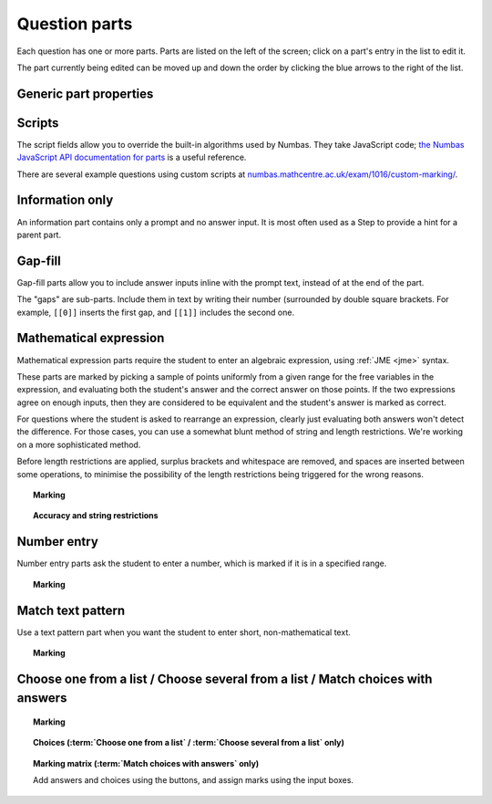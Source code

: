 .. _question-parts:

Question parts
==============

Each question has one or more parts. Parts are listed on the left of the screen; click on a part's entry in the list to edit it.

The part currently being edited can be moved up and down the order by clicking the blue arrows to the right of the list.

Generic part properties
-----------------------

.. glossary::
    Prompt
        A :ref:`content area <content-area>` used to prompt the student for an answer.

    Marks
        The number of marks to award for answering the part correctly.

    Steps
        An optional list of sub-parts which the student can reveal by clicking on a button. Marks awarded for steps don't increase the total available for the part, but are given in case the student gets a lower score for the main part.

    Penalty for revealing steps
        If the student reveals the Steps, reduce the total available marks by this amount. Credit for the part is scaled down accordingly. For example, if there are 6 marks available and the penalty for revealing steps is 2 marks, the total available after revealing steps is 4. An answer worth 3 marks without revealing steps is instead worth :math:`3 \times \frac{4}{6} = 2` marks after revealing steps.

    Show correct answer on reveal?
        When the student reveals answers to the question, or views the question in review mode, should a correct answer be shown? You might want to turn this off if you're doing custom marking and the part has no "correct" answer.

.. _part-scripts:

Scripts
-------

The script fields allow you to override the built-in algorithms used by Numbas. They take JavaScript code; `the Numbas JavaScript API documentation for parts <http://numbas.github.io/Numbas/Numbas.parts.Part.html>`_ is a useful reference.

.. glossary::

    Mark student's answer
        This function runs when the student clicks the :guilabel:`Submit part` button. It should establish what proportion of the available credit to award to the student for their answer, and give feedback messages. Use ``this.setCredit(credit,message)`` to set the credit and (optionally) give a message. Note that ``this.answered`` should be set to true if the student's answer can be marked - otherwise, the student will be shown a warning message.

    Validate student's answer
        This functions runs after the marking function, and should return ``true`` if the student's answer is in a form that can be marked, or ``false`` otherwise. If the answer can't be marked, you should use ``this.giveWarning(message)`` to tell the student what's wrong.

There are several example questions using custom scripts at `numbas.mathcentre.ac.uk/exam/1016/custom-marking/ <https://numbas.mathcentre.ac.uk/exam/1016/custom-marking/>`_.

.. _information-only:

Information only
----------------

An information part contains only a prompt and no answer input. It is most often used as a Step to provide a hint for a parent part.

.. _gap-fill:

Gap-fill
-------------

Gap-fill parts allow you to include answer inputs inline with the prompt text, instead of at the end of the part.

The "gaps" are sub-parts. Include them in text by writing their number (surrounded by double square brackets. For example, ``[[0]]`` inserts the first gap, and ``[[1]]`` includes the second one.

.. _mathematical-expression:

Mathematical expression
-----------------------

Mathematical expression parts require the student to enter an algebraic expression, using :ref:`JME <jme>` syntax.

These parts are marked by picking a sample of points uniformly from a given range for the free variables in the expression, and evaluating both the student's answer and the correct answer on those points. If the two expressions agree on enough inputs, then they are considered to be equivalent and the student's answer is marked as correct.

For questions where the student is asked to rearrange an expression, clearly just evaluating both answers won't detect the difference. For those cases, you can use a somewhat blunt method of string and length restrictions. We're working on a more sophisticated method.

Before length restrictions are applied, surplus brackets and whitespace are removed, and spaces are inserted between some operations, to minimise the possibility of the length restrictions being triggered for the wrong reasons.

.. topic:: Marking

    .. glossary::
        Correct answer
            The expected answer to the part. Question variables (or, more broadly, JME expressions which should be evaluated to a single value when the question is generated), can be included by enclosing them in curly braces.

        Show preview of student's answer?
            If ticked, a rendering of the student's answer in mathematical notation is displayed beeside the input box. You should leave this on unless you expect the answer to be veery simple and need the space - the feedback about how their answer is interpreted is very useful to students.

        Answer simplification rules
            :ref:`Simplification rules <simplification-rules>` to apply to the correct answer, if it is displayed to the student (for example, after clicking the :guilabel:`Reveal answers` button). This shouldn't affect marking.

.. _string-restrictions:

.. topic:: Accuracy and string restrictions

    .. glossary::
        Checking type
            The rule to use to compare the student's answer with the correct answer. In the lines below, :math:`x` represents the value of the student's answer at a particular point and :math:`y` represents the value of the correct answer, while :math:`\delta` is the value of the checking accuracy property.

            * Absolute difference. Fail if :math:`\left| x-y \right| > \delta`.
            * Relative difference. Fail if :math:`\left| \frac{x}{y} - 1 \right| > \delta`.
            * Decimal points. :math:`x` and :math:`y` are rounded to :math:`\delta` decimal places, and the test fails if the rounded values are unequal.
            * Significant figures. :math:`x` and :math:`y` are rounded to :math:`\delta` significant figures, and the test fails if the rounded values are unequal.

        Checking accuracy
            The parameter for the checking type.

        Points to check
            The number of comparisons to make between the student's answer and the correct answer.

        Maximum no. of failures
            If the comparison fails this many times or more, the student's answer is marked as wrong.

        Checking range start
            The minimum value sample points can take.

        Checking range end
            The maximum value sample points can take.

        Maximum length restriction
            If the student's answer contains more than this many characters, the penalty is applied. A value of zero means no restriction is applied. The student's answer is tidied up slightly so that things like extra or missing space characters don't affect the calculated length. All spaces are removed, and then spaces are inserted between binary operations. For example, the answer ``1+x`` (three characters) is marked as ``1 + x`` (five characters). 

        Minimum length restriction
            If the student's answer contains fewer than this many characters, the penalty is applied. A value of zero means no restriction is applied. See the comment above on how the length is calculated.

        Required strings
            If the student's answer doesn't contain all of these strings, the penalty is applied.

        Forbidden strings
            If the student's answer contains any of these strings, the penalty is applied.

        Warn if student uses an unexpected variable name?
            If this is ticked, all variable names used in the student's are checked against the list you provide. The first variable name which is not in the list will trigger a warning. You can use this option to prevent students incorrectly entering answers such as ``xy``, which is interpreted as a single variable, when they mean ``x*y``, the product of two variables.

        Expected variable names
            Variable names in this list will not prompt the "unexpected variable name" warning when the student uses them. 

.. _number-entry:

Number entry
------------

Number entry parts ask the student to enter a number, which is marked if it is in a specified range.

.. topic:: Marking

    .. glossary::
        Minimum accepted value
            The smallest value accepted as correct.

        Maximum accepted value
            The largest value accepted as correct.

        Must the answer be an integer?
            If this is ticked and the student's answer is not a whole number, the penalty is applied.

        Precision restriction
            You can insist that the student gives their answer to a particular number of decimal places or significant figures. For example, if you want the answer to be given to 3 decimal places, :math:`3.1` will fail this restriction, while :math:`3.100` will pass. If the precision doesn't matter, select :guilabel:`None`.

        Require trailing zeroes?
            This option only applies when a precision restriction is selected. If this is ticked, the student must add zeroes to the end of their answer (when appropriate) to make it represent the correct precision. For example, consider a part whose correct answer is :math:`1.4`, and you want the student's answer to be correct to three decimal places. If "Require trailing zeroes?" is ticked, only the answer :math:`1.400` will be marked correct. If it is not ticked, any of :math:`1.4`, :math:`1.40` or :math:`1.400` will be marked as correct. If *too many* zeroes are used, e.g. :math:`1.4000`, the answer is marked as incorrect.

.. _match-text-pattern:

Match text pattern
------------------

Use a text pattern part when you want the student to enter short, non-mathematical text.

.. topic:: Marking

    .. glossary::
        Answer pattern
            A `regular expression <https://developer.mozilla.org/en-US/docs/JavaScript/Guide/Regular_Expressions>`_ defining the strings to be accepted as correct. If you just want to accept a single string, just writing it out here should work. If there are several valid answers, separate them with a `|` character.
            You can substitute variables, the same as in content areas, by enclosing expressions in curly braces, e.g. ``{answervar}``. If you're using the full regular expression functionality, note that ``^`` and ``$`` are automatically added to the start and end of the answer pattern to ensure that the student's whole answer matches the pattern.

        Display answer
            A representative correct answer string to display to the student, in case they press the :guilabel:`Reveal answers` button. You can substitute variables by enclosing expressions in curly braces, the same as in content areas.

        Must the answer be in the correct case?
            If this is ticked, the capitalisation of the student's answer must match that of the answer pattern. If it doesn't, partial credit (defined using the slider below the checkbox) will be awarded.

.. _multiple-choice:

Choose one from a list / Choose several from a list / Match choices with answers
--------------------------------------------------------------------------------

.. topic:: Marking

    .. glossary::
        Minimum marks
            If the student would have scored less than this many marks, they are instead awarded this many. Useful in combination with negative marking.

        Maximum marks
            If the student would have scored more than this many marks, they are instead awarded this many. The value 0 means "no maximum mark".

        Minimum answers
            For :term:`choose several from a list` and :term:`match choices with answers` parts, the student must select at least this many choices.

        Maximum answers
            For :term:`choose several from a list` and :term:`match choices with answers` parts, the student must select at most this many choices.

        Shuffle order of choices?
            If this is ticked, the choices are displayed in random order.

        Number of display columns
            For :term:`choose one/several from a list` parts, this dictates how many columns the choices are displayed in. If 0, the choices are displayed on a single line, wrapped at the edges of the screen.

        Selection type
            Only applies to :term:`match choices with answers` parts. "One from each row" means that the student can only select one answer from each row. "Checkboxes" means that the student can select any number of choice-answer pairs.

        Custom marking matrix
            If the checkbox is ticked, the :ref:`JME <jme>` expression in the box below is evaluated and used to assign numbers of marks to choices. For :term:`choose one/several from a list` parts, the expression should evaluate to a list of numbers, while for :term:`match choices with answers` it should evaluate to a list of lists of numbers. 
        
        Custom matrix expression
            Define the choices available to the student and the number of marks to award for choosing them.

.. topic:: Choices (:term:`Choose one from a list` / :term:`Choose several from a list` only)

    .. glossary::
        Marks
            The number of marks to award (or take away, if you enter a negative number) when the student picks this choice.

        Distractor message
            A message to display to the student in the part's feedback section after they select a particular choice. Useful to give some explanation of why a choice is incorrect.

.. topic:: Marking matrix (:term:`Match choices with answers` only)
    
    Add answers and choices using the buttons, and assign marks using the input boxes.
